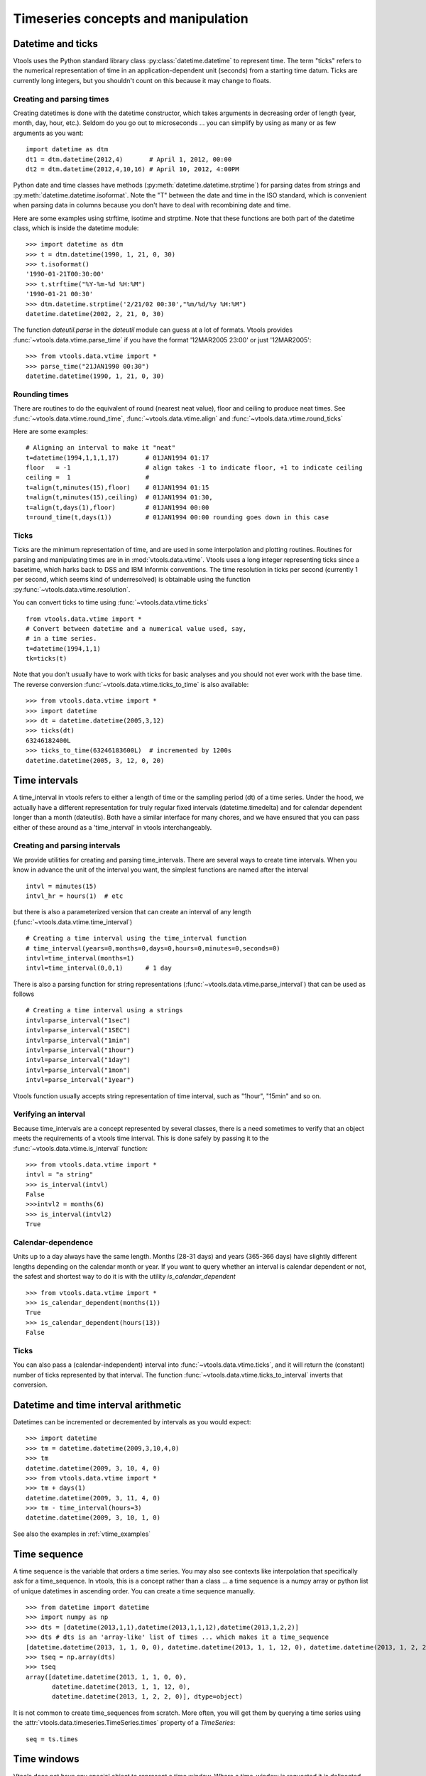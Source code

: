 
Timeseries concepts and manipulation
====================================


Datetime and ticks
------------------
Vtools uses the Python standard library class :py:class:`datetime.datetime` to represent time. The term "ticks" refers to the numerical representation of time in an application-dependent unit (seconds) from a starting time datum. 
Ticks are currently long integers, but you shouldn't count on this because
it may change to floats.

Creating and parsing times
^^^^^^^^^^^^^^
Creating datetimes is done with the datetime constructor, which takes arguments in decreasing order of length (year, month, day, hour, etc.). Seldom do you go out to microseconds ... you can simplify by using as many or as few arguments as you want: 
::
    import datetime as dtm
    dt1 = dtm.datetime(2012,4)       # April 1, 2012, 00:00
    dt2 = dtm.datetime(2012,4,10,16) # April 10, 2012, 4:00PM
    
Python date and time classes have methods (:py:meth:`datetime.datetime.strptime`) for parsing dates from strings and :py:meth:`datetime.datetime.isoformat`. Note the "T" between the date and time in the ISO standard, which is convenient when parsing data in columns because you don't have to deal with recombining date and time.

Here are some examples using strftime, isotime and strptime. Note that these functions are both part of the datetime class, which is inside the datetime module:
::
    >>> import datetime as dtm
    >>> t = dtm.datetime(1990, 1, 21, 0, 30)
    >>> t.isoformat()
    '1990-01-21T00:30:00'    
    >>> t.strftime("%Y-%m-%d %H:%M")
    '1990-01-21 00:30'
    >>> dtm.datetime.strptime('2/21/02 00:30',"%m/%d/%y %H:%M")
    datetime.datetime(2002, 2, 21, 0, 30)


The function `dateutil.parse` in the `dateutil` module can guess at a lot of formats. Vtools provides :func:`~vtools.data.vtime.parse_time` if you have the format '12MAR2005 23:00' or just '12MAR2005':
::
    >>> from vtools.data.vtime import *
    >>> parse_time("21JAN1990 00:30")
    datetime.datetime(1990, 1, 21, 0, 30)

        
    
Rounding times
^^^^^^^^^^^^^^
There are routines to do the equivalent of round (nearest neat value), floor and ceiling to produce neat times. See :func:`~vtools.data.vtime.round_time`, :func:`~vtools.data.vtime.align` and :func:`~vtools.data.vtime.round_ticks`

Here are some examples:
::
    # Aligning an interval to make it "neat"
    t=datetime(1994,1,1,1,17)       # 01JAN1994 01:17
    floor   = -1                    # align takes -1 to indicate floor, +1 to indicate ceiling
    ceiling =  1                    #
    t=align(t,minutes(15),floor)    # 01JAN1994 01:15
    t=align(t,minutes(15),ceiling)  # 01JAN1994 01:30, 
    t=align(t,days(1),floor)        # 01JAN1994 00:00
    t=round_time(t,days(1))         # 01JAN1994 00:00 rounding goes down in this case

.. _time_interval:
    
Ticks
^^^^^

Ticks are the minimum representation of time, and are used in some interpolation and plotting routines. Routines for parsing and manipulating times are in in :mod:`vtools.data.vtime`. Vtools uses a long integer representing ticks since a basetime, which harks back to DSS and IBM Informix conventions. The time resolution in ticks per second (currently 1 per second, which seems kind of underresolved) is obtainable using the function :py:func:`~vtools.data.vtime.resolution`.

You can convert ticks to time using :func:`~vtools.data.vtime.ticks`
::
    from vtools.data.vtime import *
    # Convert between datetime and a numerical value used, say,
    # in a time series.
    t=datetime(1994,1,1)
    tk=ticks(t)

Note that you don't usually have to work with ticks for basic analyses and you should not ever work with the base time. The reverse conversion :func:`~vtools.data.vtime.ticks_to_time` is also available:
::
    >>> from vtools.data.vtime import *
    >>> import datetime
    >>> dt = datetime.datetime(2005,3,12)
    >>> ticks(dt)
    63246182400L
    >>> ticks_to_time(63246183600L)  # incremented by 1200s
    datetime.datetime(2005, 3, 12, 0, 20)
    

.. _time_intervals:

Time intervals
--------------
A time_interval in vtools refers to either a length of time or the sampling period (dt) of a time series. Under the hood, we actually have a different representation for truly regular fixed intervals (datetime.timedelta) and for calendar dependent longer than a month (dateutils). Both have a similar interface for many chores, and we have ensured that you can pass either of these around as a 'time_interval' in vtools interchangeably.

Creating and parsing intervals
^^^^^^^^^^^^^^^^^^^^^^^^^^^^^^
We provide utilities for creating and parsing time_intervals.
There are several ways to create time intervals. When you know in advance the unit of the interval you want, the simplest functions are named after the interval
::
    intvl = minutes(15)
    intvl_hr = hours(1)  # etc

but there is also a parameterized version that can create an interval of any length (:func:`~vtools.data.vtime.time_interval`)
::
    # Creating a time interval using the time_interval function
    # time_interval(years=0,months=0,days=0,hours=0,minutes=0,seconds=0)
    intvl=time_interval(months=1)
    intvl=time_interval(0,0,1)      # 1 day

There is also a parsing function for string representations (:func:`~vtools.data.vtime.parse_interval`) that can be used as follows
::
    # Creating a time interval using a strings
    intvl=parse_interval("1sec")
    intvl=parse_interval("1SEC")
    intvl=parse_interval("1min")
    intvl=parse_interval("1hour")
    intvl=parse_interval("1day")
    intvl=parse_interval("1mon")
    intvl=parse_interval("1year")
Vtools function usually accepts string representation of time interval, such as "1hour", "15min" and so on.

Verifying an interval
^^^^^^^^^^^^^^^^^^^^^
Because time_intervals are a concept represented by several classes, there is a need sometimes to verify that an object meets the requirements of a vtools time interval. This is done safely by passing it to the :func:`~vtools.data.vtime.is_interval` function:
::
    >>> from vtools.data.vtime import *
    intvl = "a string"
    >>> is_interval(intvl)
    False
    >>>intvl2 = months(6)
    >>> is_interval(intvl2)
    True

Calendar-dependence
^^^^^^^^^^^^^^^^^^^
Units up to a day always have the same length. Months (28-31 days) and years (365-366 days) have slightly different lengths depending on the calendar month or year. If you want to query whether an interval is calendar dependent or not, the safest and shortest way to do it is with the utility `is_calendar_dependent`
::
    >>> from vtools.data.vtime import *
    >>> is_calendar_dependent(months(1))
    True
    >>> is_calendar_dependent(hours(13))
    False

Ticks
^^^^^
You can also pass a (calendar-independent) interval into :func:`~vtools.data.vtime.ticks`, and it will return the (constant) number of ticks represented by that interval. The function :func:`~vtools.data.vtime.ticks_to_interval` inverts that conversion.

Datetime and time interval arithmetic
-------------------------------------
Datetimes can be incremented or decremented by intervals as you would expect:
::
    >>> import datetime
    >>> tm = datetime.datetime(2009,3,10,4,0)
    >>> tm
    datetime.datetime(2009, 3, 10, 4, 0)
    >>> from vtools.data.vtime import *
    >>> tm + days(1)
    datetime.datetime(2009, 3, 11, 4, 0)
    >>> tm - time_interval(hours=3)
    datetime.datetime(2009, 3, 10, 1, 0)
    
See also the examples in :ref:`vtime_examples`

    
.. _time_sequence:

Time sequence
-------------
A time sequence is the variable that orders a time series. You may also see contexts like interpolation that specifically ask for a time_sequence. In vtools, this is a concept rather than a class ... a time sequence is a numpy array or python list of unique datetimes in ascending order. You can create a time sequence manually.
::
    >>> from datetime import datetime
    >>> import numpy as np
    >>> dts = [datetime(2013,1,1),datetime(2013,1,1,12),datetime(2013,1,2,2)]
    >>> dts # dts is an 'array-like' list of times ... which makes it a time_sequence
    [datetime.datetime(2013, 1, 1, 0, 0), datetime.datetime(2013, 1, 1, 12, 0), datetime.datetime(2013, 1, 2, 2, 0)]
    >>> tseq = np.array(dts)
    >>> tseq
    array([datetime.datetime(2013, 1, 1, 0, 0),
           datetime.datetime(2013, 1, 1, 12, 0),
           datetime.datetime(2013, 1, 2, 2, 0)], dtype=object)

It is not common to create time_sequences from scratch. More often, you will get them by querying a time series using the :attr:`vtools.data.timeseries.TimeSeries.times` property of a `TimeSeries`:
::
    seq = ts.times

.. _time_window:

Time windows
------------
Vtools does not have any special object to represent a time window. Where a time_window is requested it is delineated with a simple tuple showing its start and end time:
::
    tw = (datetime(1990,10,1), datetime(2011,10,1))









